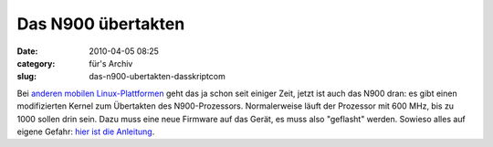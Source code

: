 Das N900 übertakten
###################
:date: 2010-04-05 08:25
:category: für's Archiv
:slug: das-n900-ubertakten-dasskriptcom

Bei `anderen mobilen Linux-Plattformen`_ geht das ja schon seit einiger
Zeit, jetzt ist auch das N900 dran: es gibt einen modifizierten Kernel
zum Übertakten des N900-Prozessors. Normalerweise läuft der Prozessor
mit 600 MHz, bis zu 1000 sollen drin sein. Dazu muss eine neue Firmware
auf das Gerät, es muss also "geflasht" werden. Sowieso alles auf eigene
Gefahr: `hier ist die Anleitung`_.


.. _anderen mobilen Linux-Plattformen: http://www.heise.de/newsticker/meldung/Palm-Pre-uebertaktet-Update-965124.html
.. _hier ist die Anleitung: http://maemocentral.com/2010/04/04/how-to-overclock-the-nokia-n900/
